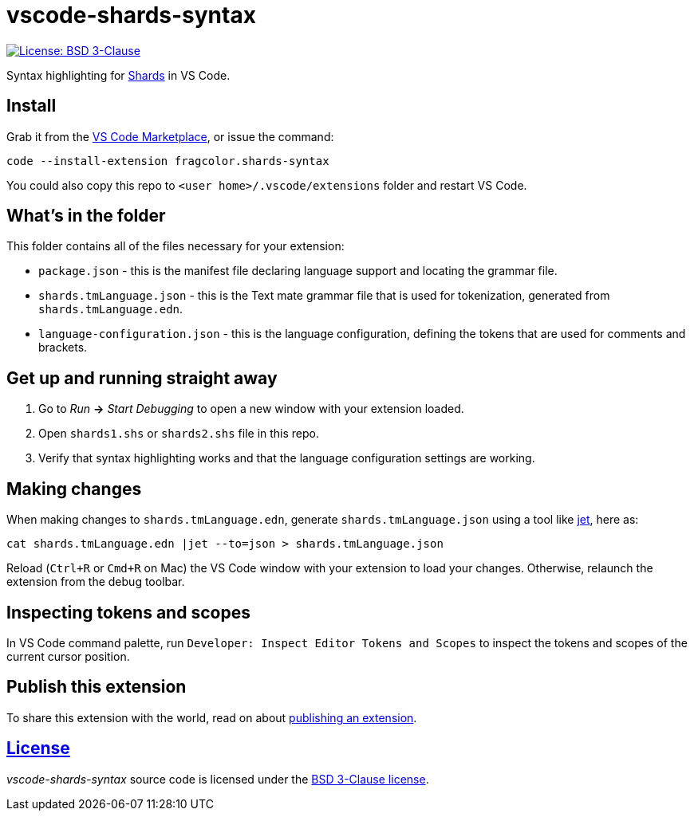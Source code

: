 = vscode-shards-syntax

image:https://img.shields.io/badge/license-BSD%203--Clause-blue.svg[License: BSD 3-Clause, link=LICENSE]

Syntax highlighting for https://github.com/fragcolor-xyz/shards[Shards] in VS Code.

== Install

Grab it from the link:https://marketplace.visualstudio.com/items?itemName=fragcolor.shards-syntax[VS Code Marketplace], or issue the command:
```
code --install-extension fragcolor.shards-syntax
```
You could also copy this repo to `<user home>/.vscode/extensions` folder and restart VS Code.

== What's in the folder

This folder contains all of the files necessary for your extension:

- `package.json` - this is the manifest file declaring language support and locating the grammar file.
- `shards.tmLanguage.json` - this is the Text mate grammar file that is used for tokenization, generated from `shards.tmLanguage.edn`.
- `language-configuration.json` - this is the language configuration, defining the tokens that are used for comments and brackets.

== Get up and running straight away

. Go to _Run_ *->* _Start Debugging_ to open a new window with your extension loaded.
. Open `shards1.shs` or `shards2.shs` file in this repo.
. Verify that syntax highlighting works and that the language configuration settings are working.

== Making changes

When making changes to `shards.tmLanguage.edn`, generate `shards.tmLanguage.json` using a tool like link:https://github.com/borkdude/jet[jet], here as:
```bash
cat shards.tmLanguage.edn |jet --to=json > shards.tmLanguage.json
```

Reload (`Ctrl+R` or `Cmd+R` on Mac) the VS Code window with your extension to load your changes. Otherwise, relaunch the extension from the debug toolbar.

== Inspecting tokens and scopes

In VS Code command palette, run `Developer: Inspect Editor Tokens and Scopes` to inspect the tokens and scopes of the current cursor position.

== Publish this extension

To share this extension with the world, read on about https://code.visualstudio.com/api/working-with-extensions/publishing-extension[publishing an extension].

== link:LICENSE[License]

_vscode-shards-syntax_ source code is licensed under the link:./LICENSE[BSD 3-Clause license].
